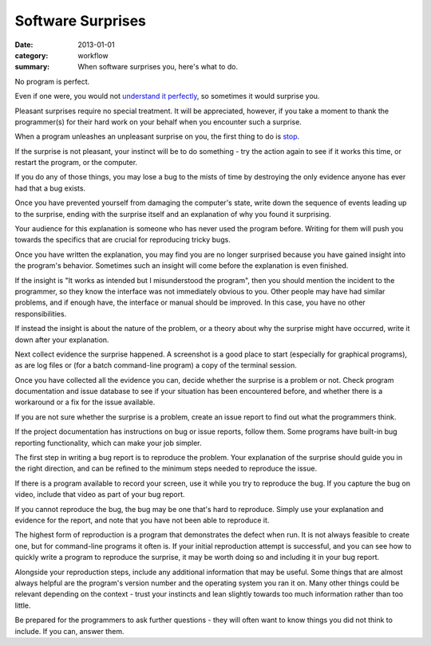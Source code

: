 Software Surprises
==================

:date: 2013-01-01
:category: workflow
:summary: When software surprises you, here's what to do.

No program is perfect.

Even if one were, you would not `understand it perfectly
</understanding-problems.html>`__, so sometimes it would surprise you.

Pleasant surprises require no special treatment. It will be appreciated,
however, if you take a moment to thank the programmer(s) for their hard work on
your behalf when you encounter such a surprise.

When a program unleashes an unpleasant surprise on you, the first thing to do
is `stop <http://www.chiark.greenend.org.uk/~sgtatham/bugs.html#antelope>`__.

If the surprise is not pleasant, your instinct will be to do something - try
the action again to see if it works this time, or restart the program, or the
computer.

If you do any of those things, you may lose a bug to the mists of time by
destroying the only evidence anyone has ever had that a bug exists.

Once you have prevented yourself from damaging the computer's state, write down
the sequence of events leading up to the surprise, ending with the surprise
itself and an explanation of why you found it surprising.

Your audience for this explanation is someone who has never used the program
before. Writing for them will push you towards the specifics that are crucial
for reproducing tricky bugs.

Once you have written the explanation, you may find you are no longer surprised
because you have gained insight into the program's behavior. Sometimes such an
insight will come before the explanation is even finished.

If the insight is "It works as intended but I misunderstood the program", then
you should mention the incident to the programmer, so they know the interface
was not immediately obvious to you. Other people may have had similar problems,
and if enough have, the interface or manual should be improved. In this case,
you have no other responsibilities.

If instead the insight is about the nature of the problem, or a theory about
why the surprise might have occurred, write it down after your explanation.

Next collect evidence the surprise happened. A screenshot is a good place to
start (especially for graphical programs), as are log files or (for a batch
command-line program) a copy of the terminal session.

Once you have collected all the evidence you can, decide whether the surprise
is a problem or not. Check program documentation and issue database to see if
your situation has been encountered before, and whether there is a workaround
or a fix for the issue available.

If you are not sure whether the surprise is a problem, create an issue report
to find out what the programmers think.

.. TODO Factor bug reporting out to its own essay?

If the project documentation has instructions on bug or issue reports, follow
them. Some programs have built-in bug reporting functionality, which can make
your job simpler.

The first step in writing a bug report is to reproduce the problem. Your
explanation of the surprise should guide you in the right direction, and can be
refined to the minimum steps needed to reproduce the issue.

If there is a program available to record your screen, use it while you try to
reproduce the bug. If you capture the bug on video, include that video as part
of your bug report.

If you cannot reproduce the bug, the bug may be one that's hard to reproduce.
Simply use your explanation and evidence for the report, and note that you have
not been able to reproduce it.

The highest form of reproduction is a program that demonstrates the defect when
run. It is not always feasible to create one, but for command-line programs it
often is. If your initial reproduction attempt is successful, and you can see
how to quickly write a program to reproduce the surprise, it may be worth doing
so and including it in your bug report.

Alongside your reproduction steps, include any additional information that may
be useful. Some things that are almost always helpful are the program's version
number and the operating system you ran it on. Many other things could be
relevant depending on the context - trust your instincts and lean slightly
towards too much information rather than too little.

Be prepared for the programmers to ask further questions - they will often want
to know things you did not think to include. If you can, answer them.
